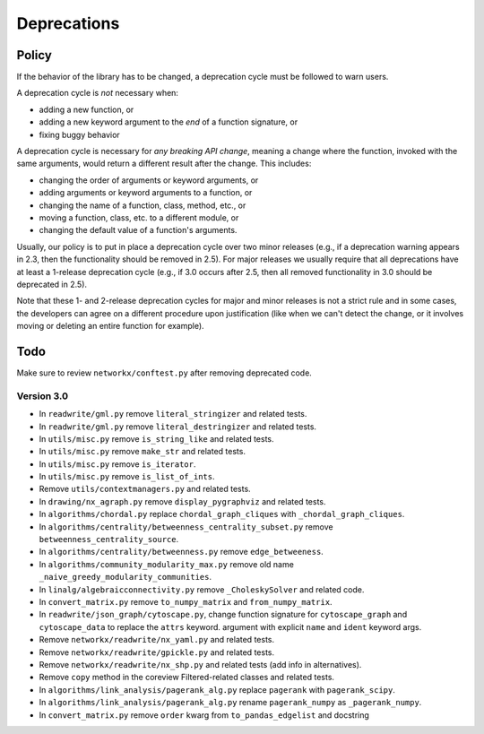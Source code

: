 Deprecations
============

.. _deprecation_policy:

Policy
------

If the behavior of the library has to be changed, a deprecation cycle must be
followed to warn users.

A deprecation cycle is *not* necessary when:

* adding a new function, or
* adding a new keyword argument to the *end* of a function signature, or
* fixing buggy behavior

A deprecation cycle is necessary for *any breaking API change*, meaning a
change where the function, invoked with the same arguments, would return a
different result after the change. This includes:

* changing the order of arguments or keyword arguments, or
* adding arguments or keyword arguments to a function, or
* changing the name of a function, class, method, etc., or
* moving a function, class, etc. to a different module, or
* changing the default value of a function's arguments.

Usually, our policy is to put in place a deprecation cycle over two minor
releases (e.g., if a deprecation warning appears in 2.3, then the functionality
should be removed in 2.5).  For major releases we usually require that all
deprecations have at least a 1-release deprecation cycle (e.g., if 3.0 occurs
after 2.5, then all removed functionality in 3.0 should be deprecated in 2.5).

Note that these 1- and 2-release deprecation cycles for major and minor
releases is not a strict rule and in some cases, the developers can agree on a
different procedure upon justification (like when we can't detect the change,
or it involves moving or deleting an entire function for example).

Todo
----

Make sure to review ``networkx/conftest.py`` after removing deprecated code.

Version 3.0
~~~~~~~~~~~

* In ``readwrite/gml.py`` remove ``literal_stringizer`` and related tests.
* In ``readwrite/gml.py`` remove ``literal_destringizer`` and related tests.
* In ``utils/misc.py`` remove ``is_string_like`` and related tests.
* In ``utils/misc.py`` remove ``make_str`` and related tests.
* In ``utils/misc.py`` remove ``is_iterator``.
* In ``utils/misc.py`` remove ``is_list_of_ints``.
* Remove ``utils/contextmanagers.py`` and related tests.
* In ``drawing/nx_agraph.py`` remove ``display_pygraphviz`` and related tests.
* In ``algorithms/chordal.py`` replace ``chordal_graph_cliques`` with ``_chordal_graph_cliques``.
* In ``algorithms/centrality/betweenness_centrality_subset.py`` remove ``betweenness_centrality_source``.
* In ``algorithms/centrality/betweenness.py`` remove ``edge_betweeness``.
* In ``algorithms/community_modularity_max.py`` remove old name ``_naive_greedy_modularity_communities``.
* In ``linalg/algebraicconnectivity.py`` remove ``_CholeskySolver`` and related code.
* In ``convert_matrix.py`` remove ``to_numpy_matrix`` and ``from_numpy_matrix``.
* In ``readwrite/json_graph/cytoscape.py``, change function signature for
  ``cytoscape_graph`` and ``cytoscape_data`` to replace the ``attrs`` keyword.
  argument with explicit ``name`` and ``ident`` keyword args.
* Remove ``networkx/readwrite/nx_yaml.py`` and related tests.
* Remove ``networkx/readwrite/gpickle.py`` and related tests.
* Remove ``networkx/readwrite/nx_shp.py`` and related tests (add info in alternatives).
* Remove ``copy`` method in the coreview Filtered-related classes and related tests.
* In ``algorithms/link_analysis/pagerank_alg.py`` replace ``pagerank`` with ``pagerank_scipy``.
* In ``algorithms/link_analysis/pagerank_alg.py`` rename ``pagerank_numpy`` as ``_pagerank_numpy``.
* In ``convert_matrix.py`` remove ``order`` kwarg from ``to_pandas_edgelist`` and docstring
